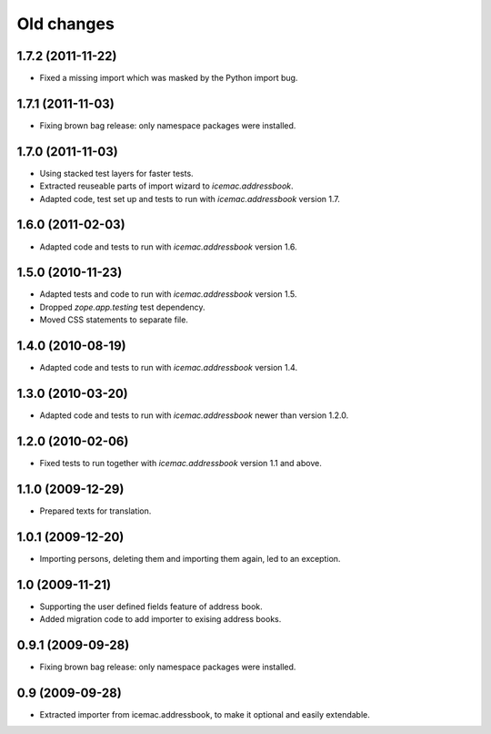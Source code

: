 ===========
Old changes
===========

1.7.2 (2011-11-22)
==================

- Fixed a missing import which was masked by the Python import bug.

1.7.1 (2011-11-03)
==================

- Fixing brown bag release: only namespace packages were installed.


1.7.0 (2011-11-03)
==================

- Using stacked test layers for faster tests.

- Extracted reuseable parts of import wizard to `icemac.addressbook`.

- Adapted code, test set up and tests to run with `icemac.addressbook` version
  1.7.

1.6.0 (2011-02-03)
==================

- Adapted code and tests to run with `icemac.addressbook` version 1.6.


1.5.0 (2010-11-23)
==================

- Adapted tests and code to run with `icemac.addressbook` version 1.5.

- Dropped `zope.app.testing` test dependency.

- Moved CSS statements to separate file.


1.4.0 (2010-08-19)
==================

- Adapted code and tests to run with `icemac.addressbook` version 1.4.


1.3.0 (2010-03-20)
==================

- Adapted code and tests to run with `icemac.addressbook` newer than
  version 1.2.0.


1.2.0 (2010-02-06)
==================

- Fixed tests to run together with `icemac.addressbook` version 1.1
  and above.


1.1.0 (2009-12-29)
==================

- Prepared texts for translation.


1.0.1 (2009-12-20)
==================

- Importing persons, deleting them and importing them again, led to an
  exception.


1.0 (2009-11-21)
================

- Supporting the user defined fields feature of address book.

- Added migration code to add importer to exising address books.

0.9.1 (2009-09-28)
==================

- Fixing brown bag release: only namespace packages were installed.


0.9 (2009-09-28)
================

- Extracted importer from icemac.addressbook, to make it optional and
  easily extendable.
